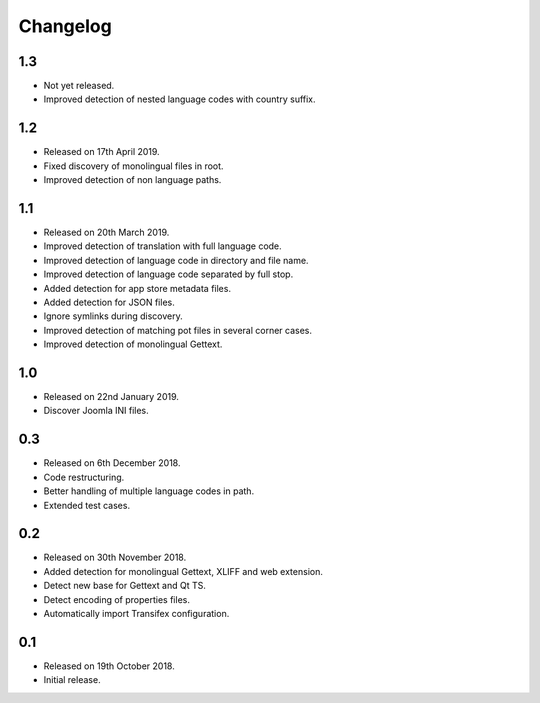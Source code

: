 Changelog
=========

1.3
---

* Not yet released.
* Improved detection of nested language codes with country suffix.

1.2
---

* Released on 17th April 2019.
* Fixed discovery of monolingual files in root.
* Improved detection of non language paths.

1.1
---

* Released on 20th March 2019.
* Improved detection of translation with full language code.
* Improved detection of language code in directory and file name.
* Improved detection of language code separated by full stop.
* Added detection for app store metadata files.
* Added detection for JSON files.
* Ignore symlinks during discovery.
* Improved detection of matching pot files in several corner cases.
* Improved detection of monolingual Gettext.

1.0
---

* Released on 22nd January 2019.
* Discover Joomla INI files.

0.3
---

* Released on 6th December 2018.
* Code restructuring.
* Better handling of multiple language codes in path.
* Extended test cases.

0.2
---

* Released on 30th November 2018.
* Added detection for monolingual Gettext, XLIFF and web extension.
* Detect new base for Gettext and Qt TS.
* Detect encoding of properties files.
* Automatically import Transifex configuration.

0.1
---

* Released on 19th October 2018.
* Initial release.
